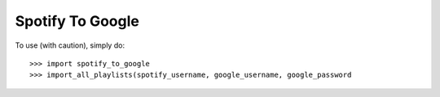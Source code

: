 Spotify To Google
--------

To use (with caution), simply do::

    >>> import spotify_to_google
    >>> import_all_playlists(spotify_username, google_username, google_password
